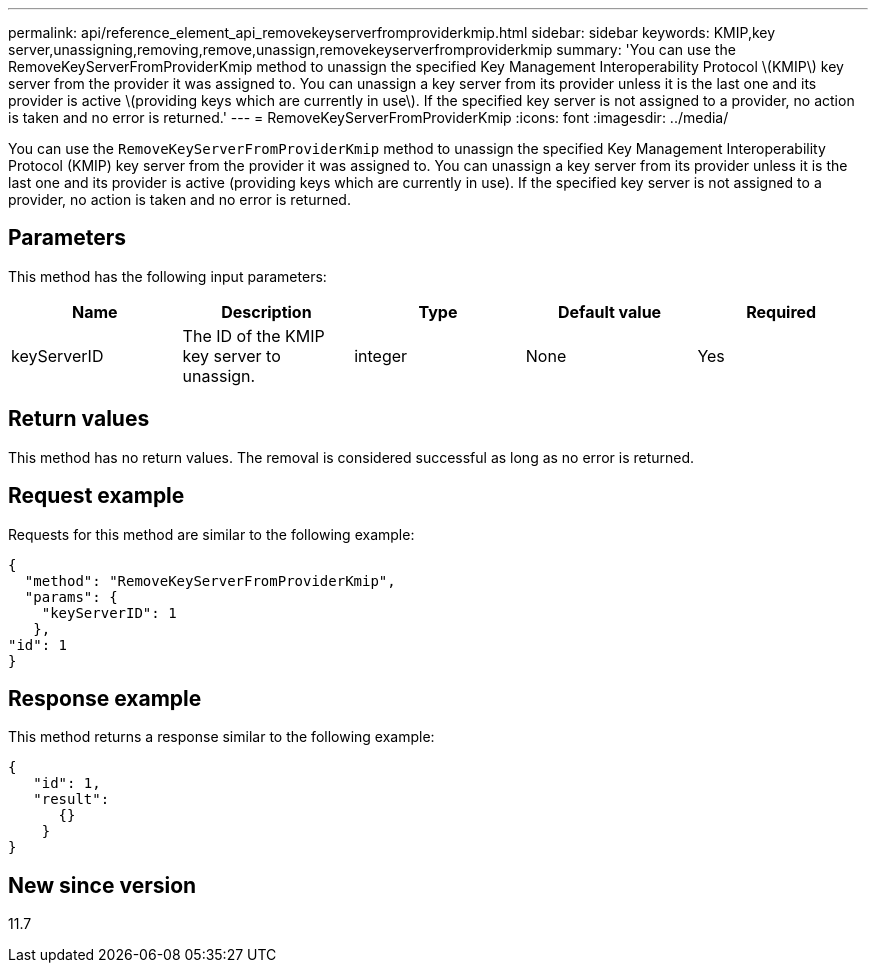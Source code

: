 ---
permalink: api/reference_element_api_removekeyserverfromproviderkmip.html
sidebar: sidebar
keywords: KMIP,key server,unassigning,removing,remove,unassign,removekeyserverfromproviderkmip
summary: 'You can use the RemoveKeyServerFromProviderKmip method to unassign the specified Key Management Interoperability Protocol \(KMIP\) key server from the provider it was assigned to. You can unassign a key server from its provider unless it is the last one and its provider is active \(providing keys which are currently in use\). If the specified key server is not assigned to a provider, no action is taken and no error is returned.'
---
= RemoveKeyServerFromProviderKmip
:icons: font
:imagesdir: ../media/

[.lead]
You can use the `RemoveKeyServerFromProviderKmip` method to unassign the specified Key Management Interoperability Protocol (KMIP) key server from the provider it was assigned to. You can unassign a key server from its provider unless it is the last one and its provider is active (providing keys which are currently in use). If the specified key server is not assigned to a provider, no action is taken and no error is returned.

== Parameters

This method has the following input parameters:

[options="header"]
|===
|Name |Description |Type |Default value |Required
a|
keyServerID
a|
The ID of the KMIP key server to unassign.
a|
integer
a|
None
a|
Yes
|===

== Return values

This method has no return values. The removal is considered successful as long as no error is returned.

== Request example

Requests for this method are similar to the following example:

----
{
  "method": "RemoveKeyServerFromProviderKmip",
  "params": {
    "keyServerID": 1
   },
"id": 1
}
----

== Response example

This method returns a response similar to the following example:

----
{
   "id": 1,
   "result":
      {}
    }
}
----

== New since version

11.7
